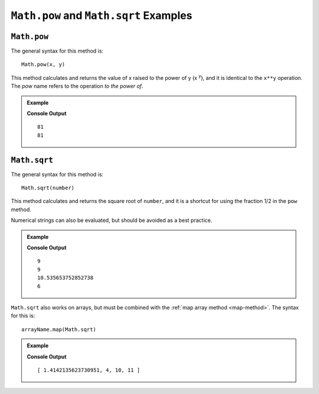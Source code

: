 .. _pow-examples:

``Math.pow`` and ``Math.sqrt`` Examples
=======================================

``Math.pow``
-------------

The general syntax for this method is:

::

   Math.pow(x, y)

This method calculates and returns the value of x raised to the power of y
(x :sup:`y`), and it is identical to the ``x**y`` operation. The *pow* name
refers to the operation *to the power of*.

.. admonition:: Example

   .. sourcecode:: js
      :linenos:

      console.log(3**4);
      console.log(Math.pow(3,4));
      //3 raised to the power of 4 = 3*3*3*3

   **Console Output**
   ::

      81
      81

.. _square-root:

``Math.sqrt``
--------------

The general syntax for this method is:

::

   Math.sqrt(number)

This method calculates and returns the square root of ``number``, and it is a
shortcut for using the fraction 1/2 in the ``pow`` method.

Numerical strings can also be evaluated, but should be avoided as a best
practice.

.. admonition:: Example

   .. sourcecode:: js
      :linenos:

      console.log(Math.sqrt(81));
      console.log(Math.pow(81,1/2));

      console.log(Math.sqrt(111));
      console.log(Math.sqrt("36"));

   **Console Output**
   ::

      9
      9
      10.535653752852738
      6

``Math.sqrt`` also works on arrays, but must be combined with the
:ref:`map array method <map-method>`. The syntax for this is:

::

   arrayName.map(Math.sqrt)

.. admonition:: Example

   .. sourcecode:: js
      :linenos:

      let numbers = [2, 16, 100, 121];

      console.log(numbers.map(Math.sqrt));

   **Console Output**
   ::

      [ 1.4142135623730951, 4, 10, 11 ]
